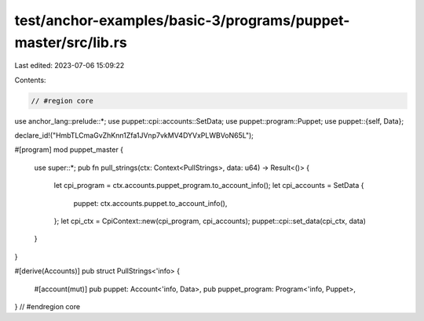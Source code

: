 test/anchor-examples/basic-3/programs/puppet-master/src/lib.rs
==============================================================

Last edited: 2023-07-06 15:09:22

Contents:

.. code-block:: rs

    // #region core
use anchor_lang::prelude::*;
use puppet::cpi::accounts::SetData;
use puppet::program::Puppet;
use puppet::{self, Data};

declare_id!("HmbTLCmaGvZhKnn1Zfa1JVnp7vkMV4DYVxPLWBVoN65L");

#[program]
mod puppet_master {
    use super::*;
    pub fn pull_strings(ctx: Context<PullStrings>, data: u64) -> Result<()> {
        let cpi_program = ctx.accounts.puppet_program.to_account_info();
        let cpi_accounts = SetData {
            puppet: ctx.accounts.puppet.to_account_info(),
        };
        let cpi_ctx = CpiContext::new(cpi_program, cpi_accounts);
        puppet::cpi::set_data(cpi_ctx, data)
    }
}

#[derive(Accounts)]
pub struct PullStrings<'info> {
    #[account(mut)]
    pub puppet: Account<'info, Data>,
    pub puppet_program: Program<'info, Puppet>,
}
// #endregion core


